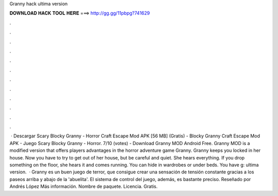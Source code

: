 Granny hack ultima version

𝐃𝐎𝐖𝐍𝐋𝐎𝐀𝐃 𝐇𝐀𝐂𝐊 𝐓𝐎𝐎𝐋 𝐇𝐄𝐑𝐄 ===> http://gg.gg/11pbpg?741629

.

.

.

.

.

.

.

.

.

.

.

.

 · Descargar Scary Blocky Granny - Horror Craft Escape Mod APK [56 MB] (Gratis) - Blocky Granny Craft Escape Mod APK - Juego Scary Blocky Granny - Horror. 7/10 (votes) - Download Granny MOD Android Free. Granny MOD is a modified version that offers players advantages in the horror adventure game Granny. Granny keeps you locked in her house. Now you have to try to get out of her house, but be careful and quiet. She hears everything. If you drop something on the floor, she hears it and comes running. You can hide in wardrobes or under beds. You have g: ultima version.  · Granny es un buen juego de terror, que consigue crear una sensación de tensión constante gracias a los paseos arriba y abajo de la 'abuelita'. El sistema de control del juego, además, es bastante preciso. Reseñado por Andrés López Más información. Nombre de paquete.  Licencia. Gratis.